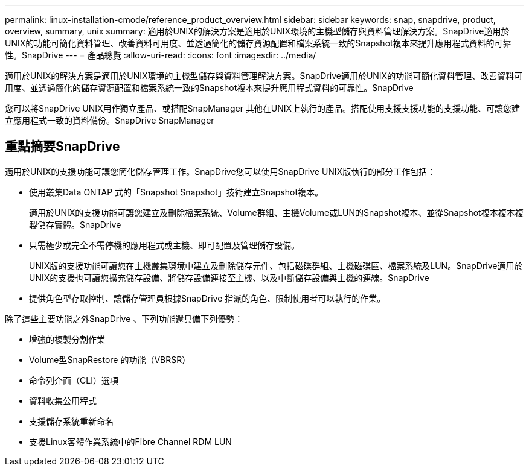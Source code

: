 ---
permalink: linux-installation-cmode/reference_product_overview.html 
sidebar: sidebar 
keywords: snap, snapdrive, product, overview, summary, unix 
summary: 適用於UNIX的解決方案是適用於UNIX環境的主機型儲存與資料管理解決方案。SnapDrive適用於UNIX的功能可簡化資料管理、改善資料可用度、並透過簡化的儲存資源配置和檔案系統一致的Snapshot複本來提升應用程式資料的可靠性。SnapDrive 
---
= 產品總覽
:allow-uri-read: 
:icons: font
:imagesdir: ../media/


[role="lead"]
適用於UNIX的解決方案是適用於UNIX環境的主機型儲存與資料管理解決方案。SnapDrive適用於UNIX的功能可簡化資料管理、改善資料可用度、並透過簡化的儲存資源配置和檔案系統一致的Snapshot複本來提升應用程式資料的可靠性。SnapDrive

您可以將SnapDrive UNIX用作獨立產品、或搭配SnapManager 其他在UNIX上執行的產品。搭配使用支援支援功能的支援功能、可讓您建立應用程式一致的資料備份。SnapDrive SnapManager



== 重點摘要SnapDrive

適用於UNIX的支援功能可讓您簡化儲存管理工作。SnapDrive您可以使用SnapDrive UNIX版執行的部分工作包括：

* 使用叢集Data ONTAP 式的「Snapshot Snapshot」技術建立Snapshot複本。
+
適用於UNIX的支援功能可讓您建立及刪除檔案系統、Volume群組、主機Volume或LUN的Snapshot複本、並從Snapshot複本複本複製儲存實體。SnapDrive

* 只需極少或完全不需停機的應用程式或主機、即可配置及管理儲存設備。
+
UNIX版的支援功能可讓您在主機叢集環境中建立及刪除儲存元件、包括磁碟群組、主機磁碟區、檔案系統及LUN。SnapDrive適用於UNIX的支援也可讓您擴充儲存設備、將儲存設備連接至主機、以及中斷儲存設備與主機的連線。SnapDrive

* 提供角色型存取控制、讓儲存管理員根據SnapDrive 指派的角色、限制使用者可以執行的作業。


除了這些主要功能之外SnapDrive 、下列功能還具備下列優勢：

* 增強的複製分割作業
* Volume型SnapRestore 的功能（VBRSR）
* 命令列介面（CLI）選項
* 資料收集公用程式
* 支援儲存系統重新命名
* 支援Linux客體作業系統中的Fibre Channel RDM LUN

